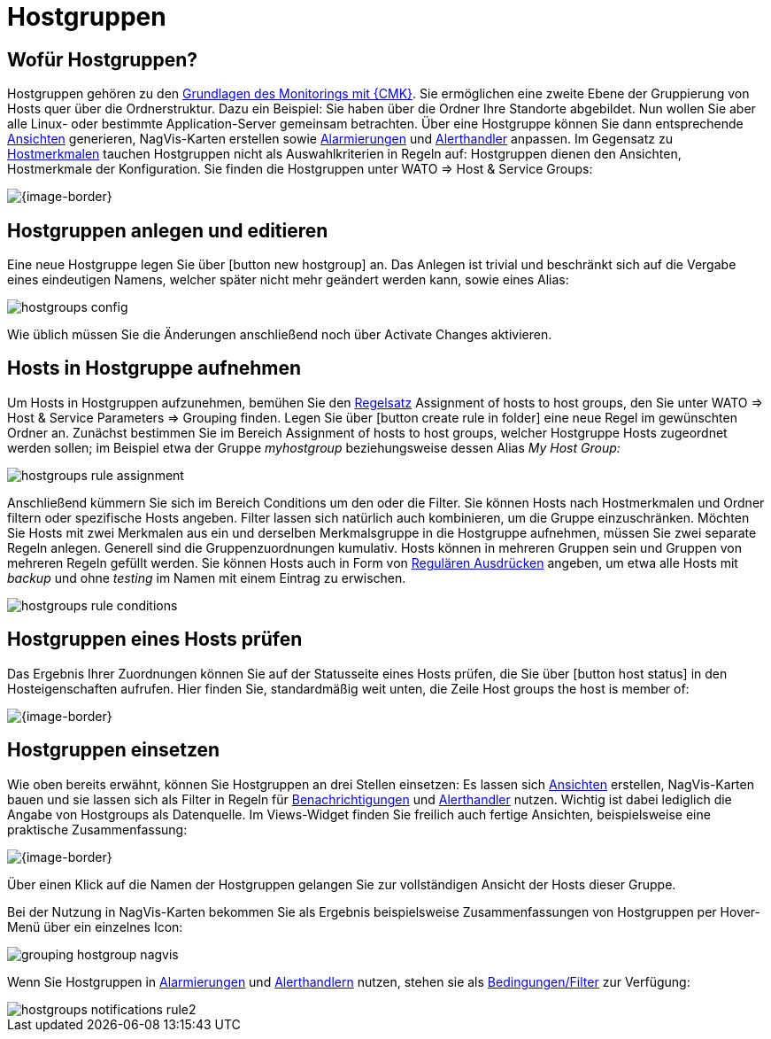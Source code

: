 = Hostgruppen

== Wofür Hostgruppen?

Hostgruppen gehören zu den link:monitoring_basics.html[Grundlagen des Monitorings mit {CMK}].
Sie ermöglichen eine zweite Ebene der Gruppierung von Hosts
quer über die Ordnerstruktur. Dazu ein Beispiel: Sie haben über die Ordner
Ihre Standorte abgebildet. Nun wollen Sie aber alle Linux- oder bestimmte
Application-Server gemeinsam betrachten. Über eine Hostgruppe können Sie
dann entsprechende link:views.html[Ansichten] generieren, NagVis-Karten erstellen
sowie link:notifications.html[Alarmierungen] und link:alert_handlers.html[Alerthandler]
anpassen. Im Gegensatz zu link:wato_rules.html#hosttags[Hostmerkmalen] tauchen
Hostgruppen nicht als Auswahlkriterien in Regeln auf: Hostgruppen dienen
den Ansichten, Hostmerkmale der Konfiguration. Sie finden die Hostgruppen
unter [.guihint]#WATO => Host & Service Groups#:

[{image-border}]
image::hostgroups_list2.png[]


== Hostgruppen anlegen und editieren

Eine neue Hostgruppe legen Sie über icon:button_new_hostgroup[] an.
Das Anlegen ist trivial und beschränkt sich auf die Vergabe eines eindeutigen
Namens, welcher später nicht mehr geändert werden kann, sowie eines Alias:

image::hostgroups_config.png[]

Wie üblich müssen Sie die Änderungen anschließend noch über
[.guihint]#Activate Changes# aktivieren.


== Hosts in Hostgruppe aufnehmen

Um Hosts in Hostgruppen aufzunehmen, bemühen Sie den
link:wato_rules.html[Regelsatz] [.guihint]#Assignment of hosts to host groups#, den Sie
unter [.guihint]#WATO => Host & Service Parameters => Grouping# finden.  Legen Sie über
icon:button_create_rule_in_folder[] eine neue Regel im gewünschten Ordner
an. Zunächst bestimmen Sie im Bereich [.guihint]#Assignment of hosts to host groups#,
welcher Hostgruppe Hosts zugeordnet werden sollen; im Beispiel etwa der
Gruppe _myhostgroup_ beziehungsweise dessen Alias _My Host Group:_

image::hostgroups_rule_assignment.png[]

Anschließend kümmern Sie sich im Bereich [.guihint]#Conditions# um den oder
die Filter.  Sie können Hosts nach Hostmerkmalen und Ordner filtern oder
spezifische Hosts angeben. Filter lassen sich natürlich auch kombinieren,
um die Gruppe einzuschränken. Möchten Sie Hosts mit zwei Merkmalen aus ein
und derselben Merkmalsgruppe in die Hostgruppe aufnehmen, müssen Sie zwei
separate Regeln anlegen. Generell sind die Gruppenzuordnungen kumulativ. Hosts
können in mehreren Gruppen sein und Gruppen von mehreren Regeln gefüllt
werden. Sie können Hosts auch in Form von link:regexes.html[Regulären Ausdrücken]
angeben, um etwa alle Hosts mit _backup_ und ohne _testing_ im
Namen mit einem Eintrag zu erwischen.

image::hostgroups_rule_conditions.png[]


== Hostgruppen eines Hosts prüfen

Das Ergebnis Ihrer Zuordnungen können Sie auf der Statusseite eines Hosts
prüfen, die Sie über icon:button_host_status[] in den Hosteigenschaften
aufrufen. Hier finden Sie, standardmäßig weit unten, die Zeile
[.guihint]#Host groups the host is member of#:

[{image-border}]
image::hostgroups_host_status.png[]


== Hostgruppen einsetzen

Wie oben bereits erwähnt, können Sie Hostgruppen an drei Stellen einsetzen:
Es lassen sich link:views.html[Ansichten] erstellen, NagVis-Karten bauen und sie
lassen sich als Filter in Regeln für link:notifications.html[Benachrichtigungen] und
link:alert_handlers.html[Alerthandler] nutzen.  Wichtig ist dabei lediglich die Angabe
von [.guihint]#Hostgroups# als Datenquelle.  Im [.guihint]#Views#-Widget finden Sie freilich
auch fertige Ansichten, beispielsweise eine praktische Zusammenfassung:

[{image-border}]
image::hostgroups_view_summary.png[]

Über einen Klick auf die Namen der Hostgruppen gelangen Sie zur vollständigen
Ansicht der Hosts dieser Gruppe.

Bei der Nutzung in NagVis-Karten bekommen Sie als Ergebnis beispielsweise
Zusammenfassungen von Hostgruppen per Hover-Menü über ein einzelnes Icon:

image::grouping_hostgroup_nagvis.png[]

Wenn Sie Hostgruppen in link:notifications.html[Alarmierungen]
und link:alert_handlers.html[Alerthandlern] nutzen, stehen sie als
link:wato_rules.html#conditions[Bedingungen/Filter] zur Verfügung:

image::hostgroups_notifications_rule2.png[]